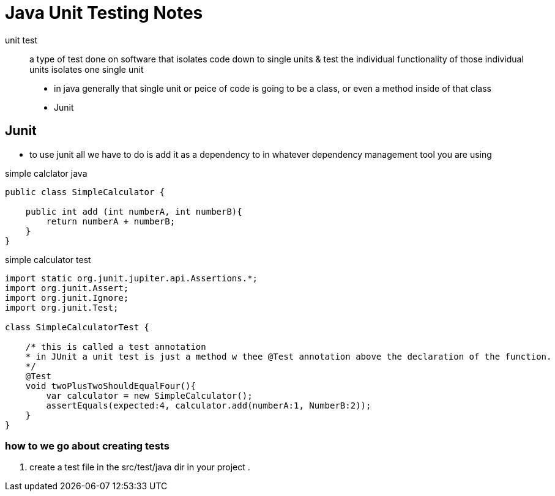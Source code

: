 = Java Unit Testing Notes

unit test:: a type of test done on software that isolates code down to single units & test the individual functionality of those individual units
    isolates one single unit 

* in java generally that single unit or peice of code is going to be a class, or even a method inside of that class
* Junit

== Junit

- to use junit all we have to do is add it as a dependency to in whatever dependency management tool you are using 

.simple calclator java
[source,java]
----
public class SimpleCalculator {

    public int add (int numberA, int numberB){
        return numberA + numberB;
    }
}
----

.simple calculator test
[source,java]
----
import static org.junit.jupiter.api.Assertions.*;
import org.junit.Assert;
import org.junit.Ignore;
import org.junit.Test;

class SimpleCalculatorTest {

    /* this is called a test annotation
    * in JUnit a unit test is just a method w thee @Test annotation above the declaration of the function.
    */  
    @Test
    void twoPlusTwoShouldEqualFour(){
        var calculator = new SimpleCalculator();
        assertEquals(expected:4, calculator.add(numberA:1, NumberB:2));
    }
}
----

=== how to we go about creating tests 

. create a test file in the src/test/java dir in your project
. 



